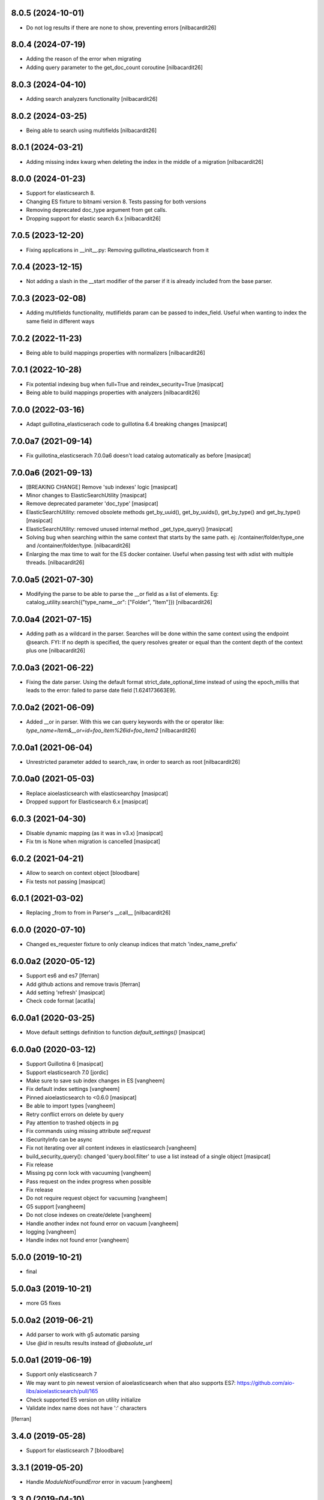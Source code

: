 8.0.5 (2024-10-01)
------------------

- Do not log results if there are none to show, preventing errors
  [nilbacardit26]


8.0.4 (2024-07-19)
------------------

- Adding the reason of the error when migrating
- Adding query parameter to the get_doc_count coroutine 
  [nilbacardit26]


8.0.3 (2024-04-10)
------------------

- Adding search analyzers functionality
  [nilbacardit26]


8.0.2 (2024-03-25)
------------------

- Being able to search using multifields
  [nilbacardit26]


8.0.1 (2024-03-21)
------------------

- Adding missing index kwarg when deleting the index in the middle
  of a migration
  [nilbacardit26]


8.0.0 (2024-01-23)
------------------

- Support for elasticsearch 8.
- Changing ES fixture to bitnami version 8. Tests passing for both
  versions
- Removing deprecated doc_type argument from get calls.
- Dropping support for elastic search 6.x
  [nilbacardit26]


7.0.5 (2023-12-20)
------------------

- Fixing applications in __init__.py: Removing
  guillotina_elasticsearch from it


7.0.4 (2023-12-15)
------------------

- Not adding a slash in the __start modifier of the parser if it is
  already included from the base parser.


7.0.3 (2023-02-08)
------------------

- Adding multifields functionality, mutlifields param can be passed to
  index_field. Useful when wanting to index the same field in
  different ways


7.0.2 (2022-11-23)
------------------

- Being able to build mappings properties with normalizers
  [nilbacardit26]


7.0.1 (2022-10-28)
------------------

- Fix potential indexing bug when full=True and reindex_security=True
  [masipcat]

- Being able to build mappings properties with analyzers
  [nilbacardit26]


7.0.0 (2022-03-16)
------------------

- Adapt guillotina_elasticserach code to guillotina 6.4 breaking changes
  [masipcat]


7.0.0a7 (2021-09-14)
--------------------

- Fix guillotina_elasticserach 7.0.0a6 doesn't load catalog automatically as before
  [masipcat]


7.0.0a6 (2021-09-13)
--------------------

- [BREAKING CHANGE] Remove 'sub indexes' logic
  [masipcat]
- Minor changes to ElasticSearchUtility
  [masipcat]
- Remove deprecated parameter 'doc_type'
  [masipcat]
- ElasticSearchUtility: removed obsolete methods get_by_uuid(), get_by_uuids(),
  get_by_type() and get_by_type()
  [masipcat]
- ElasticSearchUtility: removed unused internal method _get_type_query()
  [masipcat]
- Solving bug when searching within the same context that starts by
  the same path. ej: /container/folder/type_one and /container/folder/type.
  [nilbacardit26]
- Enlarging the max time to wait for the ES docker container. Useful
  when passing test with xdist with multiple threads.
  [nilbacardit26]


7.0.0a5 (2021-07-30)
--------------------

- Modifying the parse to be able to parse the __or field as a list of elements. Eg:
  catalog_utility.search({"type_name__or": ["Folder", "Item"]})
  [nilbacardit26]


7.0.0a4 (2021-07-15)
--------------------

- Adding path as a wildcard in the parser. Searches will be done
  within the same context using the endpoint @search. FYI: If no depth is
  specified, the query resolves greater or equal than the content depth of the context plus one
  [nilbacardit26]


7.0.0a3 (2021-06-22)
--------------------

- Fixing the date parser. Using the default format
  strict_date_optional_time instead of using the epoch_millis that
  leads to the error: failed to parse date field [1.624173663E9].


7.0.0a2 (2021-06-09)
--------------------

- Added __or in parser. With this we can query keywords with the or
  operator like: `type_name=Item&__or=id=foo_item%26id=foo_item2`
  [nilbacardit26]


7.0.0a1 (2021-06-04)
--------------------

- Unrestricted parameter added to search_raw, in order to search as root
  [nilbacardit26]


7.0.0a0 (2021-05-03)
--------------------

- Replace aioelasticsearch with elasticsearchpy
  [masipcat]

- Dropped support for Elasticsearch 6.x
  [masipcat]


6.0.3 (2021-04-30)
------------------

- Disable dynamic mapping (as it was in v3.x)
  [masipcat]

- Fix tm is None when migration is cancelled
  [masipcat]


6.0.2 (2021-04-21)
------------------

- Allow to search on context object
  [bloodbare]

- Fix tests not passing
  [masipcat]


6.0.1 (2021-03-02)
------------------

- Replacing _from to from in Parser's __call__ [nilbacardit26]


6.0.0 (2020-07-10)
------------------

- Changed es_requester fixture to only cleanup indices that match 'index_name_prefix'


6.0.0a2 (2020-05-12)
--------------------

- Support es6 and es7 [lferran]

- Add github actions and remove travis [lferran]

- Add setting 'refresh'
  [masipcat]

- Check code format
  [acatlla]


6.0.0a1 (2020-03-25)
--------------------

- Move default settings definition to function `default_settings()`
  [masipcat]


6.0.0a0 (2020-03-12)
--------------------

- Support Guillotina 6
  [masipcat]

- Support elasticsearch 7.0
  [jordic]

- Make sure to save sub index changes in ES
  [vangheem]

- Fix default index settings
  [vangheem]

- Pinned aioelasticsearch to <0.6.0
  [masipcat]

- Be able to import types
  [vangheem]

- Retry conflict errors on delete by query

- Pay attention to trashed objects in pg
- Fix commands using missing attribute `self.request`

- ISecurityInfo can be async

- Fix not iterating over all content indexes in elasticsearch
  [vangheem]

- build_security_query(): changed 'query.bool.filter' to use a list instead of a single object
  [masipcat]

- Fix release

- Missing pg conn lock with vacuuming
  [vangheem]

- Pass request on the index progress when possible

- Fix release

- Do not require request object for vacuuming
  [vangheem]

- G5 support
  [vangheem]

- Do not close indexes on create/delete
  [vangheem]

- Handle another index not found error on vacuum
  [vangheem]

- logging
  [vangheem]

- Handle index not found error
  [vangheem]


5.0.0 (2019-10-21)
------------------

- final


5.0.0a3 (2019-10-21)
--------------------

- more G5 fixes


5.0.0a2 (2019-06-21)
--------------------

- Add parser to work with g5 automatic parsing

- Use `@id` in results results instead of `@absolute_url`


5.0.0a1 (2019-06-19)
--------------------

- Support only elasticsearch 7

- We may want to pin newest version of aioelasticsearch when that also
  supports ES7: https://github.com/aio-libs/aioelasticsearch/pull/165

- Check supported ES version on utility initialize

- Validate index name does not have ':' characters

[lferran]

3.4.0 (2019-05-28)
------------------

- Support for elasticsearch 7
  [bloodbare]


3.3.1 (2019-05-20)
------------------

- Handle `ModuleNotFoundError` error in vacuum
  [vangheem]


3.3.0 (2019-04-10)
------------------

- Be able to customize how you create es connection object
  [vangheem]

- Not loading utility by default and avoid crash when utility is not configured
  [bloodbare]

- Support for opendistro
  [vangheem]


3.2.6 (2019-02-18)
------------------

- Make sure to use transaction lock in vacuum
  [vangheem]

3.2.5 (2019-02-08)
------------------

- be able to customize security query by customizing
  `elasticsearch["security_query_builder"]` setting.
  [vangheem]


3.2.4 (2019-02-05)
------------------

- include highlight in results
  [vangheem]


3.2.3 (2019-01-31)
------------------

- Add 'creation_date', 'modification_date', 'tags' to stored fields
  [vangheem]

- Log indexing errors
  [vangheem]


3.2.2 (2019-01-26)
------------------

- Resolve mapping conflicts in a smarter way that allows addons
  to override base packages/guillotina
  [vangheem]

3.2.1 (2019-01-25)
------------------

- vacuum should work with customized pg table names
  [vangheem]

- Use cursor for iterating over data
  [vangheem]


3.2.0 (2018-12-12)
------------------

- Add kw argument `cache=True` to `Migrator` and `Reindexer` to choose
  overwrite the txn._cache or not [masipcat]
- Prevent more than one index_field define different mappings
  [masipcat]
- Remove use of clear_conn_statement_cache
  [vangheem]


3.1.0 (2018-11-20)
------------------

- upgrade to guillotina >= 4.3.0
  [vangheem]

- Fix indexing when object does not yet exist in index
  [vangheem]

- Fix tid check in vacuum
  [vangheem]


3.0.26 (2018-07-19)
-------------------

- The guillotina.async import is a syntax error on python 3.7
  [vangheem]

- Don't fail on CREATE_INDEX


3.0.25 (2018-06-18)
-------------------

- Do not reprocess if tid is not present in data
  [vangheem]

- retry conflict errors and thread pool exceeded errors
  [vangheem]


3.0.24 (2018-06-13)
-------------------

- add pg index to make vacuuming faster
  [vangheem]


3.0.23 (2018-06-11)
-------------------

- Handle TypeError when vacuuming
  [vangheem]


3.0.22 (2018-06-08)
-------------------

- Upgrade vacuum command to work with moved content
  that wasn't reindexed correctly
  [vangheem]


3.0.21 (2018-06-07)
-------------------

- Fix compatibility with guillotina 4
  [vangheem]


3.0.20 (2018-05-31)
-------------------

- Fix last


3.0.19 (2018-05-31)
-------------------

- utilize ignore_unavailable for elasticsearch queries
  [vangheem]


3.0.18 (2018-05-30)
-------------------

- Also handle ModuleNotFoundError when migrating data
  [vangheem]


3.0.17 (2018-05-29)
-------------------

- Handle running migration when existing index does not exist
  [vangheem]

- Make sure to refresh object before writing to it.
  [vangheem]


3.0.16 (2018-05-29)
-------------------

- Raise QueryErrorException instead of returning it
  [vangheem]


3.0.15 (2018-05-25)
-------------------

- Fix update_by_query indexes param
  [vangheem]


3.0.14 (2018-05-25)
-------------------

- be able to provide context for update_by_query
  [vangheem]


3.0.13 (2018-05-25)
-------------------

- Fix vacuuming with sub indexes
  [vangheem]


3.0.12 (2018-05-24)
-------------------

- fix format_hit handling of list fields better
  [vangheem]


3.0.11 (2018-05-24)
-------------------

- Provide format_hit util
  [vangheem]


3.0.10 (2018-05-23)
-------------------

- Add more stored fields
  [vangheem]


3.0.9 (2018-05-23)
------------------

- add backoff for some elasticsearch operations
  [vangheem]


3.0.8 (2018-05-22)
------------------

- make IIndexManager.get_schemas async
  [vangheem]


3.0.7 (2018-05-21)
------------------

- Handle missing __parent__
  [vangheem]


3.0.6 (2018-05-21)
------------------

- Fix bug in reindexing security for children of sub indexes
  [vangheem]


3.0.5 (2018-05-21)
------------------

- Fix release
  [vangheem]


3.0.4 (2018-05-21)
------------------

- cleanup_es accepts a prefix value
  [vangheem]


3.0.3 (2018-05-21)
------------------

- provide get_index_for util
  [vangheem]

- provide cleanup_es test util
  [vangheem]

- fix storing annotation data on sub index
  [vangheem]

- get_by_path should accept index param
  [vangheem]


3.0.2 (2018-05-21)
------------------

- Fix release
  [vangheem]

- add utils.get_all_indexes_identifier
  [vangheem]


3.0.1 (2018-05-21)
------------------

- Create index with mappings/indexes instead of updating them after creation
  [vangheem]

- Add `es-fields` command to inspect configured fields
  [vangheem]


3.0.0 (2018-05-19)
------------------

- Add support for sub indexes
  [vangheem]

- Raise exception instead of returning ErrorResponse
  [vangheem]

- Add scroll support to query
  [gitcarbs]

2.0.1 (2018-05-10)
------------------

- Add more logging for migrations
  [vangheem]

- Added IIndexProgress to hook on reindex process
- Added new event on reindex start.
- Added context to the IIndexProgress event
  [jordic]


2.0.0 (2018-05-06)
------------------

- replace aioes(unsupported) with aioelasticsearch
  [vangheem]

- Elasticsearch 6 compatibility.
  [vangheem]


1.3.13 (2018-05-02)
-------------------

- Format stored field results like source results
  [vangheem]


1.3.12 (2018-05-01)
-------------------

- More vacuum improvements


1.3.11 (2018-04-30)
-------------------

- More vacuum improvements
  [vangheem]

1.3.10 (2018-04-30)
-------------------

- migrate script should not use transactions
  [vangheem]

1.3.9 (2018-04-30)
------------------

- Optimized vacuum script to use tid sorting which should prevent
  needing to go through so many docs to do the vacuum check
  [vangheem]


1.3.8 (2018-04-27)
------------------

- Provide `@name` in results
  [vangheem]


1.3.7 (2018-04-26)
------------------

- change `@id` in search results to `@uid`
  [vangheem]

- Add support for analysis character filter
  [gitcarbs]


1.3.6 (2018-04-18)
------------------

- Work with store=true mappings
  [vangheem]


1.3.5 (2018-04-15)
------------------

- Smaller bulk sizes for es vacuum
  [vangheem]


1.3.4 (2018-04-15)
------------------

- Some performance fixes for vacuuming
  [vangheem]


1.3.3 (2018-04-14)
------------------

- Provide profile data in results
  [gitcarbs]


1.3.2 (2018-04-03)
------------------

- Upgrade tests to use pytest-docker-fixtures
  [vangheem]


1.3.1 (2018-03-14)
------------------

- Pay attention to `index_data` configuration
  [vangheem]


1.3.0 (2018-03-14)
------------------

- Upgrade to work with guillotina 2.4.x
  [vangheem]


1.2.11 (2018-03-09)
-------------------

- Implement statement cache clearing
  [vangheem]


1.2.10 (2018-03-02)
-------------------

- Do not use cached statement for vacuum
  [vangheem]


1.2.9 (2018-02-07)
------------------

- Handle errors unpickling object for es vacuum
  [vangheem]


1.2.8 (2018-01-11)
------------------

- Make sure to change transaction strategy for commands
  [vangheem]


1.2.7 (2018-01-08)
------------------

- Make sure to close out connection in commands
  [vangheem]


1.2.6 (2017-12-18)
------------------

- Use `traverse` instead of `do_traverse`.
  [vangheem]


1.2.5 (2017-12-08)
------------------

- Retry on conflict for updates
  [vangheem]


1.2.4 (2017-12-06)
------------------

- Use futures instead of threads for migrations
  [vangheem]


1.2.3 (2017-11-21)
------------------

- Upgrade testing infrastructure with latest guillotina
  [vangheem]


1.2.2 (2017-11-08)
------------------

- Fix test setup with jenkins
  [vangheem]


1.2.1 (2017-11-08)
------------------

- Make logging less noisy
  [vangheem]


1.2.0 (2017-11-06)
------------------

- Upgrade to guillotina 2.0.0
  [vangheem]


1.1.24 (2017-10-12)
-------------------

- Close connection after done in vacuum command
  [vangheem]


1.1.23 (2017-10-09)
-------------------

- Make sure to use `async with` syntax for manual api calls to elasticsearch using
  session object.
  [vangheem]


1.1.22 (2017-09-28)
-------------------

- Another tweak for missing indexes on running migration
  [vangheem]


1.1.21 (2017-09-21)
-------------------

- All indexing/removing operations are already in a future so no need to add futures
  to operations.
  [vangheem]


1.1.20 (2017-09-21)
-------------------

- Use latest guillotina futures request api
  [vangheem]


1.1.19 (2017-09-14)
-------------------

- Change page size and scroll of esvacuum to prevent timeouts
  [vangheem]


1.1.18 (2017-08-22)
-------------------

- Fix TIDConflictError when registry is edited during a migration.
  [vangheem]


1.1.17 (2017-08-11)
-------------------

- Handle missing types from migrations when mappings change better
  [vangheem]


1.1.16 (2017-08-09)
-------------------

- Results from search should return sort value
  [gitcarbs]


1.1.15 (2017-07-28)
-------------------

- Fix vacuum to handle empty scroll errors when iterating through all keys
  [vangheem]


1.1.14 (2017-07-21)
-------------------

- Fix deadlock issue on unindex when migration is active
  [vangheem]


1.1.13 (2017-07-12)
-------------------

- Wait a bit before running migration so addons that use async to calculate
  dynamic types can load


1.1.12 (2017-07-12)
-------------------

- Fix scenario where doc type is missing in the upgraded mapping
  [vangheem]


1.1.11 (2017-07-10)
-------------------

- Add update_by_query method
  [vangheem]


1.1.10 (2017-07-06)
-------------------

- Add reindex command
  [vangheem]


1.1.9 (2017-07-06)
------------------

- Fix invalid import in migrate script
  [vangheem]


1.1.8 (2017-07-05)
------------------

- Add more logging for vacuum
  [vangheem]


1.1.7 (2017-06-29)
------------------

- Add vacuum command
  [vangheem]


1.1.6 (2017-06-23)
------------------

- Fix group query to not prepend 'group:' to security query for groups
  [vangheem]


1.1.5 (2017-06-21)
------------------

- Fix migration when objects were deleted while migrating that were thought to
  be orphaned
  [vangheem]


1.1.4 (2017-06-20)
------------------

- Prevent auto mapping of metadata
  [bloodbare]


1.1.3 (2017-06-15)
------------------

- Fix reindexing
  [vangheem]


1.1.2 (2017-06-15)
------------------

- Fix import for client_exceptions aiohttp errors
  [vangheem]


1.1.1 (2017-06-09)
------------------

- Move fixtures out of conftest.py into it's own module. This could break
  tests that depend on it!
  [vangheem]


1.1.0 (2017-06-09)
------------------

- Add Reindexer utility that specializes just in reindexing instead of
  using the migrator
  [vangheem]


1.0.29 (2017-06-08)
-------------------

- Clean mapping before it's compared to prevent false positives for detecting
  differences in mappings
  [vangheem]


1.0.28 (2017-06-08)
-------------------

- Be able to migrate the mapping only and skip working through content on the site
  [vangheem]


1.0.27 (2017-06-07)
-------------------

- Make sure to flush reindexed items when calling reindex_all_content
  [vangheem]


1.0.26 (2017-05-26)
-------------------

- When adding groups to query that is built, make sure to prepend each group with
  "group:" so we can distinguish groups from users and somehow can not potentially
  hack it where they add a "root" group they are a part of
  [vangheem]


1.0.25 (2017-05-26)
-------------------

- Handle potential issue where data is changing while you're doing the reindex
  [vangheem]


1.0.24 (2017-05-26)
-------------------

- Fix issue where a bad original index would screw up index diff calculation
  [vangheem]

- Fix migration failure issue before flipping new index on
  [vangheem]


1.0.23 (2017-05-25)
-------------------

- Fix reindexing on security change
  [vangheem]

1.0.22 (2017-05-19)
-------------------

- Be able to cancel migration and have it do some cleanup
  [vangheem]


1.0.21 (2017-05-19)
-------------------

- A bunch of migration fixes to make it more resilient
  [vangheem]


1.0.20 (2017-05-18)
-------------------

- Implement live migration command
  [vangheem]


1.0.19 (2017-05-16)
-------------------

- Reindex with clean option should delete, re-create index
  [vangheem]


1.0.18 (2017-05-16)
-------------------

- Use dummy cache on reindex for all request types
  [vangheem]

1.0.17 (2017-05-16)
-------------------

- Disable caching when reindexing
  [vangheem]


1.0.16 (2017-05-15)
-------------------

- Use threads when bulk indexing on elasticsearch to make sure to always
  keep elasticsearch busy.
  [vangheem]

- Forcing the update of mapping
  [bloodbare]


1.0.15 (2017-05-12)
-------------------

- close and open the indices to define the settings
  [bloodbare]

1.0.14 (2017-05-12)
-------------------

- Enabling size on query by type
  [bloodbare]


1.0.13 (2017-05-11)
-------------------

- Also set settings on force_mappings
  [bloodare]


1.0.12 (2017-05-11)
-------------------

- Changing permissions name to guillotina
  [bloodbare]


1.0.11 (2017-05-11)
-------------------

- Option to set the mapping without reindexing in case of mapping mutation
  [bloodbare]


1.0.10 (2017-05-09)
-------------------

- Fix --update-missing argument with `es-reindex` command
  [vangheem]


1.0.9 (2017-05-09)
------------------

- Fix bug when deleting nodes
  [bloodbare]


1.0.8 (2017-05-08)
------------------

- Improve performance of reindexing of bushy content by using asyncio.gather
  to traverse sub-trees and index at the same time.
  [vangheem]

- Improve options to reindex command
  [vangheem]


1.0.7 (2017-05-04)
------------------

- reindex_all_content takes update and update_missing params now
  [vangheem]


1.0.6 (2017-05-03)
------------------

- Be able to update from an existing reindex
  [vangheem]


1.0.5 (2017-05-02)
------------------

- Need to avoid using long running queries on reindex because they can timeout
  for very large folders
  [vangheem]


1.0.4 (2017-05-02)
------------------

- optimize reindex more
  [vangheem]


1.0.3 (2017-05-02)
------------------

- More memory efficient reindex
  [vangheem]


1.0.2 (2017-05-02)
------------------

- Fix reindexing content
  [vangheem]


1.0.1 (2017-04-25)
------------------

- Provide as async utility as it allows us to close connections when the object
  is destroyed
  [vangheem]


1.0.0 (2017-04-24)
------------------

- initial release
